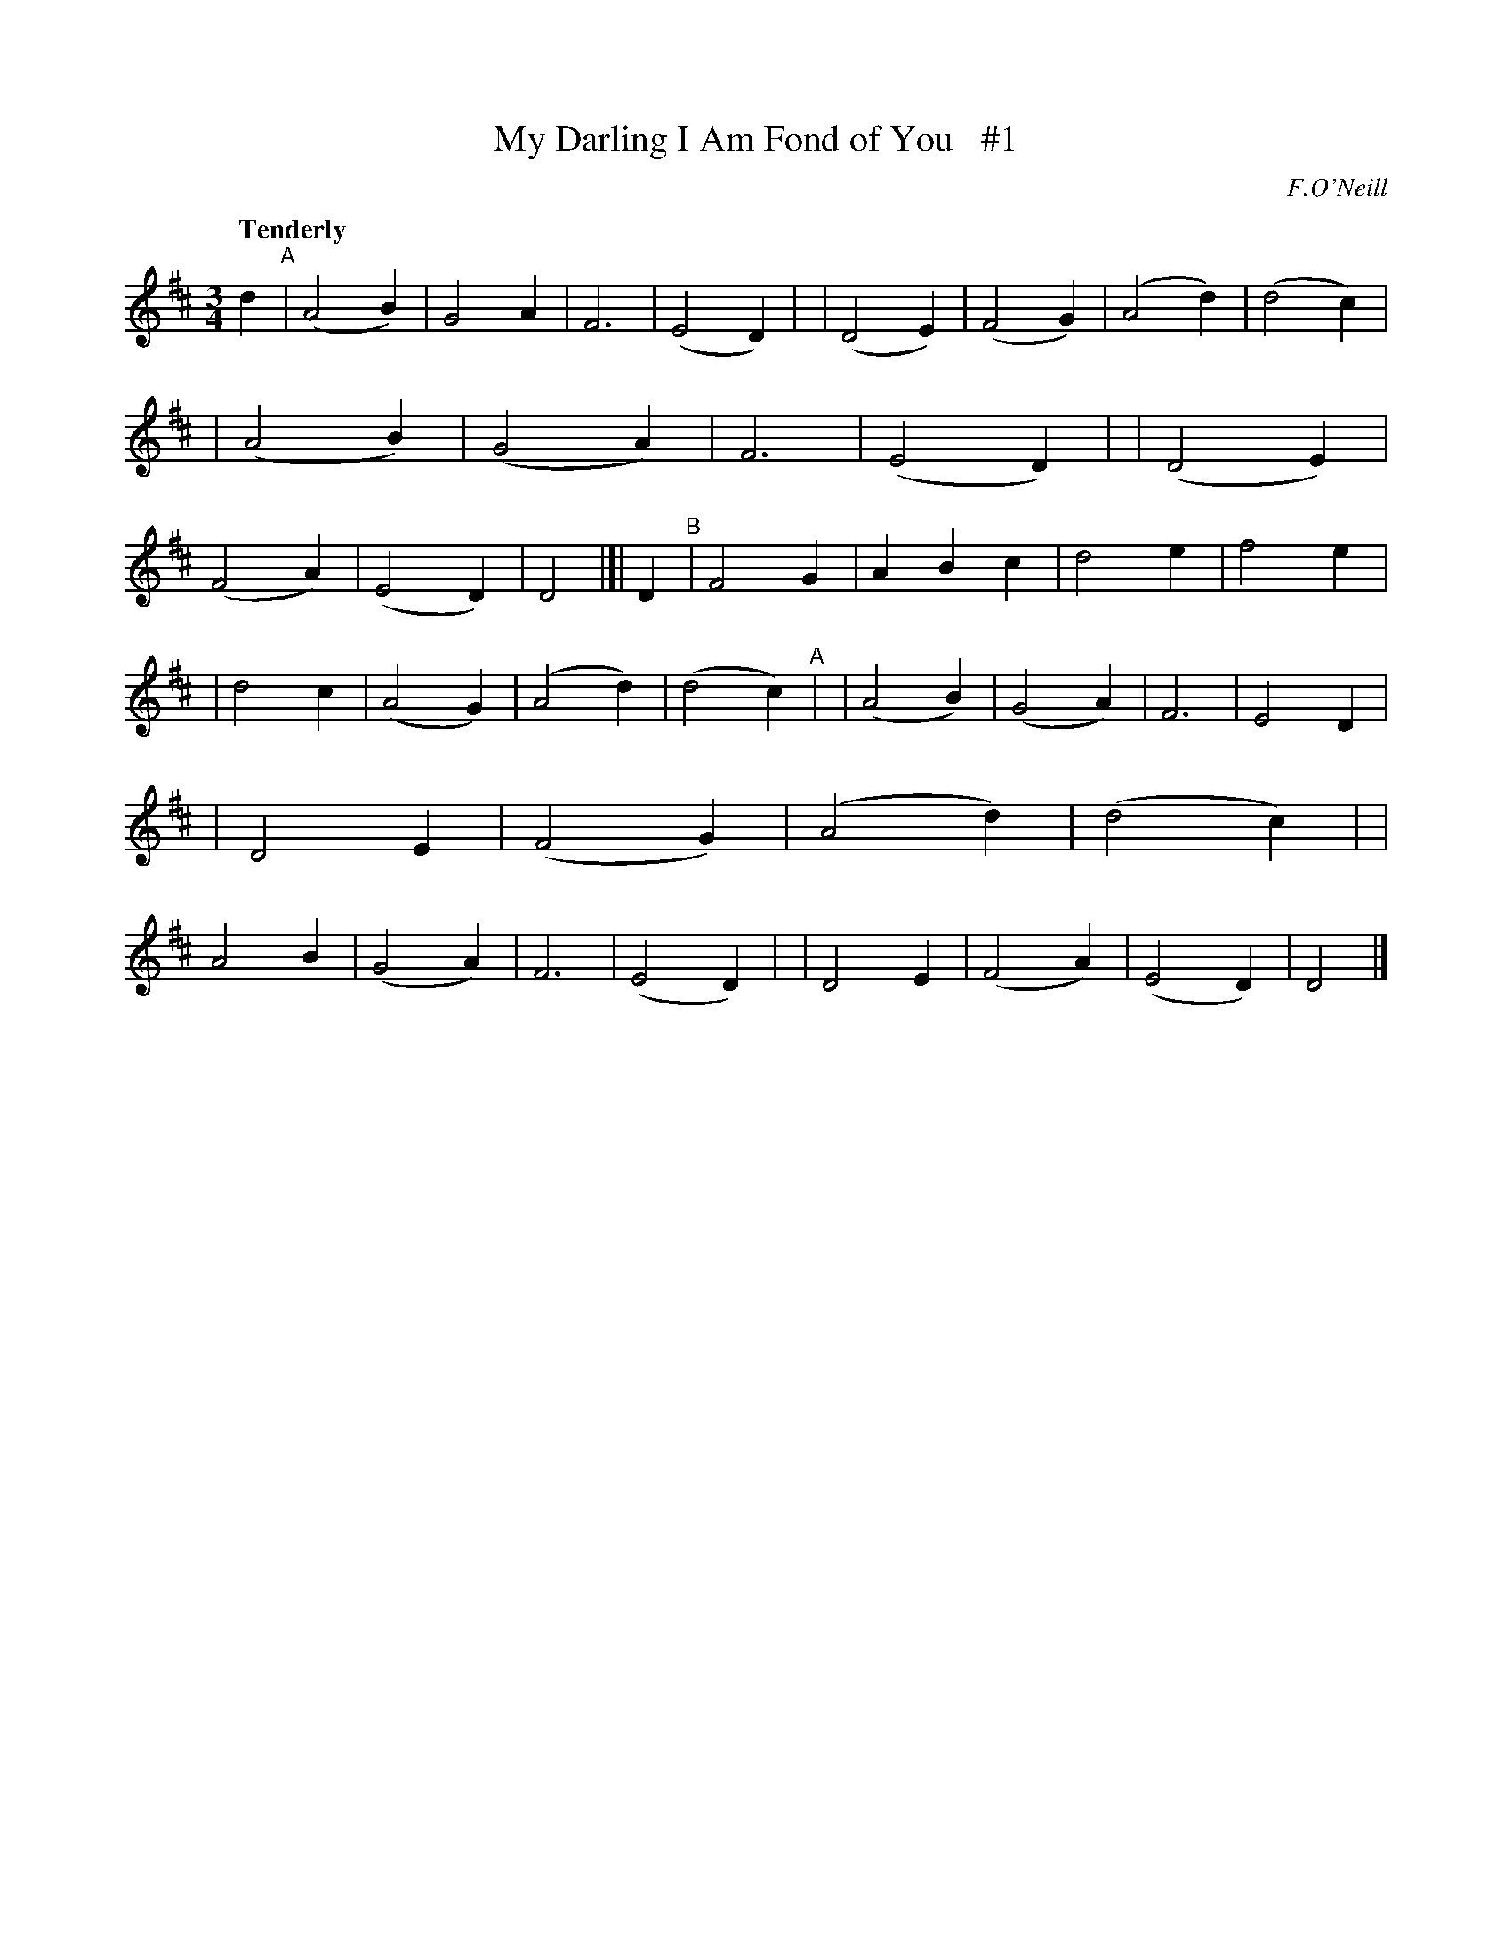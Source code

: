 X: 16
T: My Darling I Am Fond of You   #1
R: air, waltz
%S: s:2 b:40(20+20)
B: "O'Neill's 1850 *16"
Q: "Tenderly"
O: F.O'Neill
Z: Norbert Paap, norbertp@bdu.uva.nl
M: 3/4
L: 1/8
K: D
d2 "^A"\
| (A4 B2) | G4 A2 | F6 | (E4 D2) |\
| (D4 E2) | (F4 G2) | (A4 d2) | (d4 c2) |\
| (A4 B2) | (G4 A2) | F6 | (E4 D2) |\
| (D4 E2) | (F4 A2) | (E4 D2) | D4 |[| D2 "^B"\
| F4 G2 | A2 B2 c2 | d4 e2 | f4 e2 |
| d4 c2 | (A4 G2) | (A4 d2) | (d4 c2) "^A"|\
| (A4 B2) | (G4 A2) | F6 | E4 D2 |\
| D4 E2 | (F4 G2) | (A4 d2) | (d4 c2) |\
| A4 B2 | (G4 A2) | F6 | (E4 D2) |\
| D4 E2 | (F4 A2) | (E4 D2) | D4 |]
